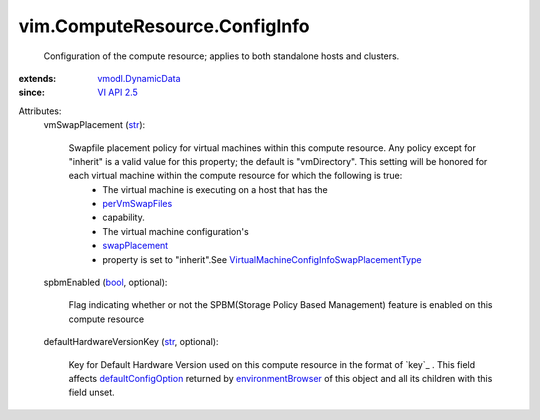 .. _str: https://docs.python.org/2/library/stdtypes.html

.. _bool: https://docs.python.org/2/library/stdtypes.html

.. _VI API 2.5: ../../vim/version.rst#vimversionversion2

.. _swapPlacement: ../../vim/vm/ConfigInfo.rst#swapPlacement

.. _perVmSwapFiles: ../../vim/host/Capability.rst#perVmSwapFiles

.. _vmodl.DynamicData: ../../vmodl/DynamicData.rst

.. _environmentBrowser: ../../vim/ComputeResource.rst#environmentBrowser

.. _defaultConfigOption: ../../vim/vm/ConfigOptionDescriptor.rst#defaultConfigOption

.. _VirtualMachineConfigInfoSwapPlacementType: ../../vim/vm/ConfigInfo/SwapPlacementType.rst


vim.ComputeResource.ConfigInfo
==============================
  Configuration of the compute resource; applies to both standalone hosts and clusters.
:extends: vmodl.DynamicData_
:since: `VI API 2.5`_

Attributes:
    vmSwapPlacement (`str`_):

       Swapfile placement policy for virtual machines within this compute resource. Any policy except for "inherit" is a valid value for this property; the default is "vmDirectory". This setting will be honored for each virtual machine within the compute resource for which the following is true:
        * The virtual machine is executing on a host that has the
        * `perVmSwapFiles`_
        * capability.
        * The virtual machine configuration's
        * `swapPlacement`_
        * property is set to "inherit".See `VirtualMachineConfigInfoSwapPlacementType`_ 
    spbmEnabled (`bool`_, optional):

       Flag indicating whether or not the SPBM(Storage Policy Based Management) feature is enabled on this compute resource
    defaultHardwareVersionKey (`str`_, optional):

       Key for Default Hardware Version used on this compute resource in the format of `key`_ . This field affects `defaultConfigOption`_ returned by `environmentBrowser`_ of this object and all its children with this field unset.
